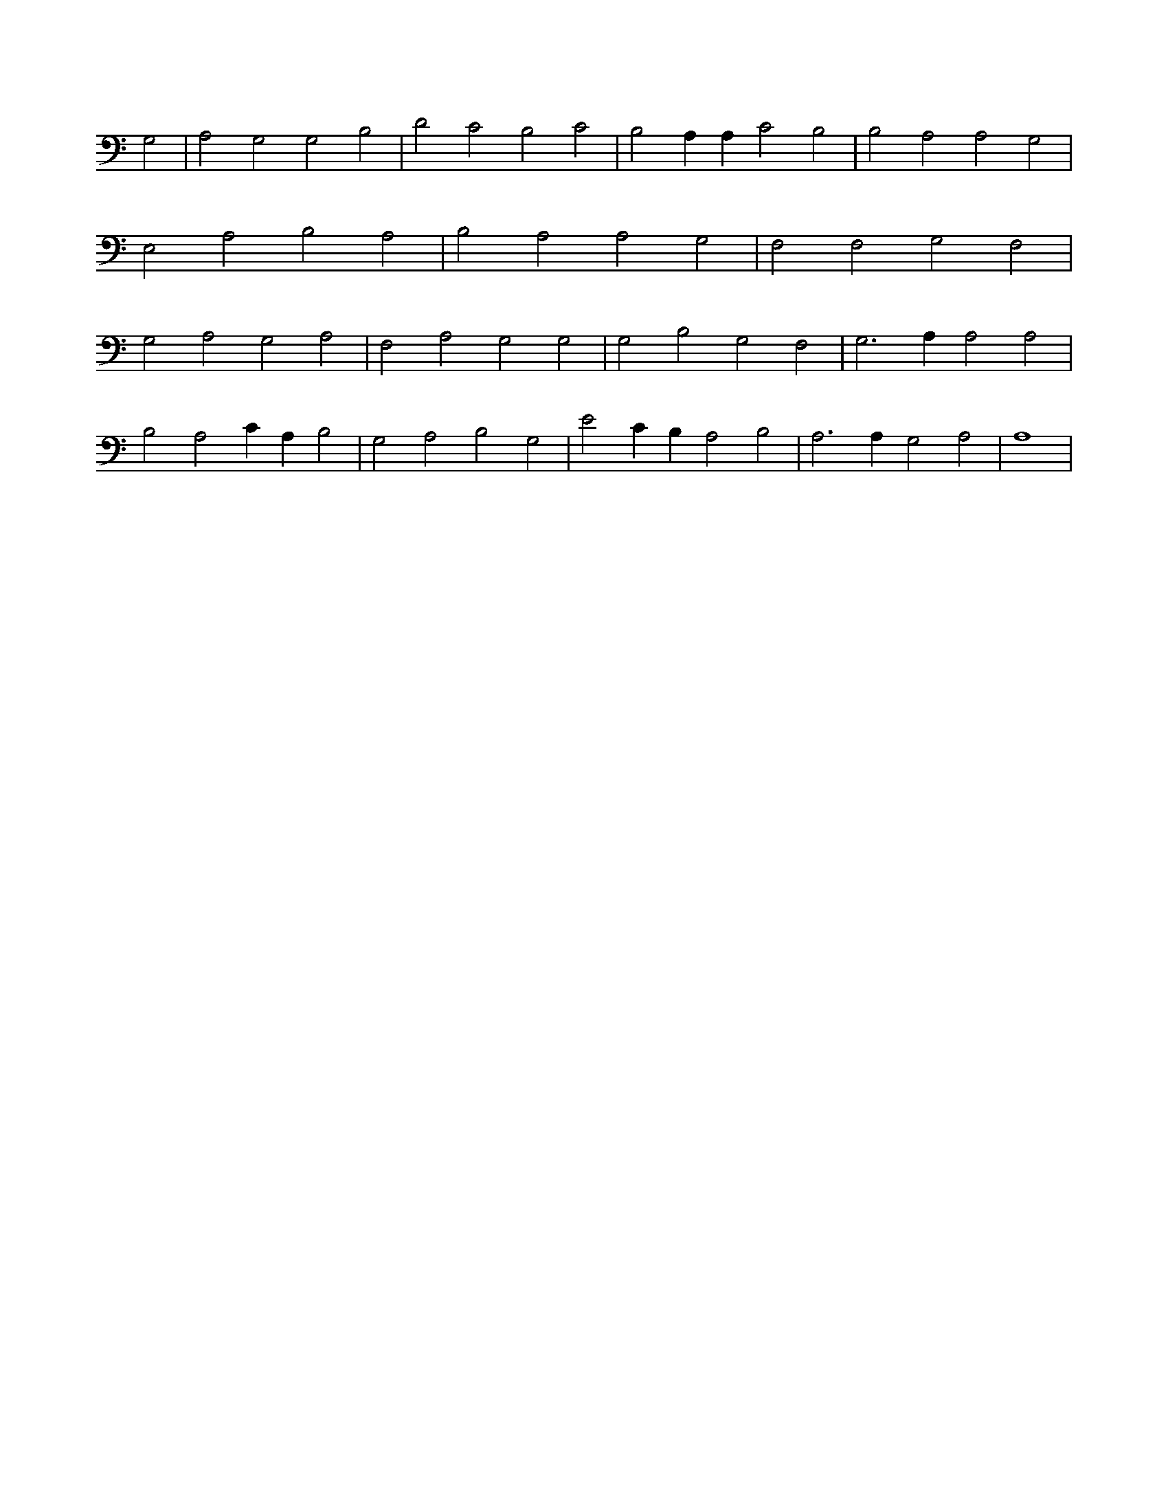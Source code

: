 X:565
L:1/4
M:none
K:CMaj
G,2 | A,2 G,2 G,2 B,2 | D2 C2 B,2 C2 | B,2 A, A, C2 B,2 | B,2 A,2 A,2 G,2 | E,2 A,2 B,2 A,2 | B,2 A,2 A,2 G,2 | F,2 F,2 G,2 F,2 | G,2 A,2 G,2 A,2 | F,2 A,2 G,2 G,2 | G,2 B,2 G,2 F,2 | G,3 A, A,2 A,2 | B,2 A,2 C A, B,2 | G,2 A,2 B,2 G,2 | E2 C B, A,2 B,2 | A,3 A, G,2 A,2 | A,4 |
